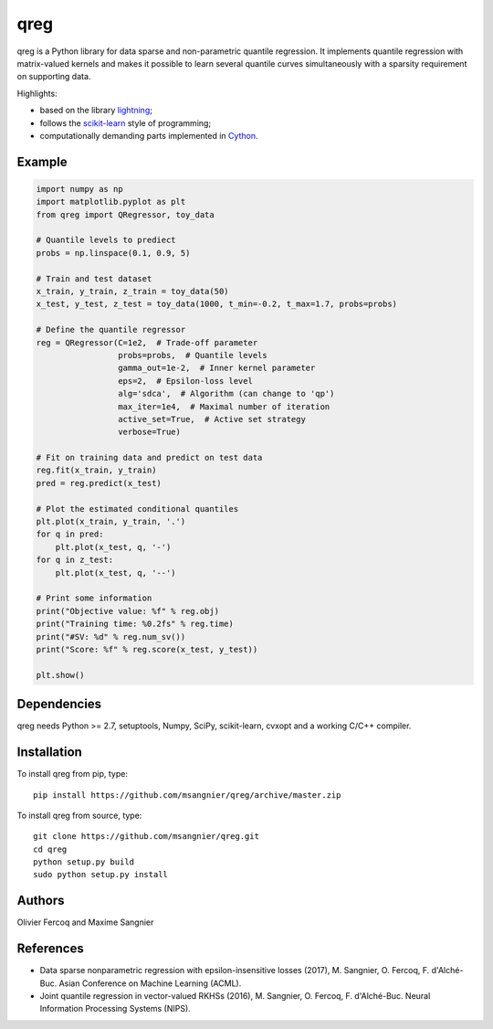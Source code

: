 .. -*- mode: rst -*-

qreg
====

qreg is a Python library for data sparse and non-parametric quantile regression. It implements quantile regression with matrix-valued kernels and makes it possible to learn several quantile curves simultaneously with a sparsity requirement on supporting data.

Highlights:

- based on the library `lightning <https://github.com/mblondel/lightning>`_;
- follows the `scikit-learn <http://scikit-learn.org>`_ style of programming;
- computationally demanding parts implemented in `Cython <http://cython.org>`_.

Example
-------

.. code-block:: python

    import numpy as np
    import matplotlib.pyplot as plt
    from qreg import QRegressor, toy_data
    
    # Quantile levels to prediect
    probs = np.linspace(0.1, 0.9, 5)
    
    # Train and test dataset
    x_train, y_train, z_train = toy_data(50)
    x_test, y_test, z_test = toy_data(1000, t_min=-0.2, t_max=1.7, probs=probs)
    
    # Define the quantile regressor
    reg = QRegressor(C=1e2,  # Trade-off parameter
                     probs=probs,  # Quantile levels
                     gamma_out=1e-2,  # Inner kernel parameter
                     eps=2,  # Epsilon-loss level
                     alg='sdca',  # Algorithm (can change to 'qp')
                     max_iter=1e4,  # Maximal number of iteration
                     active_set=True,  # Active set strategy
                     verbose=True)
    
    # Fit on training data and predict on test data
    reg.fit(x_train, y_train)
    pred = reg.predict(x_test)
    
    # Plot the estimated conditional quantiles
    plt.plot(x_train, y_train, '.')
    for q in pred:
        plt.plot(x_test, q, '-')
    for q in z_test:
        plt.plot(x_test, q, '--')
    
    # Print some information
    print("Objective value: %f" % reg.obj)
    print("Training time: %0.2fs" % reg.time)
    print("#SV: %d" % reg.num_sv())
    print("Score: %f" % reg.score(x_test, y_test))
    
    plt.show()

Dependencies
------------

qreg needs Python >= 2.7, setuptools, Numpy, SciPy, scikit-learn, cvxopt and a working C/C++ compiler.

Installation
------------

To install qreg from pip, type::

    pip install https://github.com/msangnier/qreg/archive/master.zip

To install qreg from source, type::

    git clone https://github.com/msangnier/qreg.git
    cd qreg
    python setup.py build
    sudo python setup.py install

Authors
-------

Olivier Fercoq and Maxime Sangnier

References
----------

- Data sparse nonparametric regression with epsilon-insensitive losses (2017), M. Sangnier, O. Fercoq, F. d'Alché-Buc. Asian Conference on Machine Learning (ACML).
- Joint quantile regression in vector-valued RKHSs (2016), M. Sangnier, O. Fercoq, F. d'Alché-Buc. Neural Information Processing Systems (NIPS).

